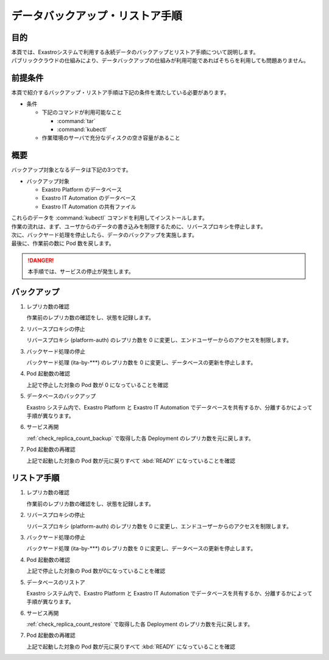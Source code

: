 ================================
データバックアップ・リストア手順
================================

目的
====

| 本頁では、Exastroシステムで利用する永続データのバックアップとリストア手順について説明します。
| パブリッククラウドの仕組みにより、データバックアップの仕組みが利用可能であればそちらを利用しても問題ありません。


前提条件
========

| 本頁で紹介するバックアップ・リストア手順は下記の条件を満たしている必要があります。

- 条件

  - 下記のコマンドが利用可能なこと

    - :command:`tar`
    - :command:`kubectl`

  - 作業環境のサーバで充分なディスクの空き容量があること


概要
====

| バックアップ対象となるデータは下記の3つです。

- バックアップ対象

  - Exastro Platform のデータベース
  - Exastro IT Automation のデータベース
  - Exastro IT Automation の共有ファイル

| これらのデータを :command:`kubectl` コマンドを利用してインストールします。

| 作業の流れは、まず、ユーザからのデータの書き込みを制限するために、リバースプロキシを停止します。
| 次に、バックヤード処理を停止したら、データのバックアップを実施します。
| 最後に、作業前の数に Pod 数を戻します。

.. danger::
  | 本手順では、サービスの停止が発生します。

.. _check_replica_count_backup:

バックアップ
============

#. レプリカ数の確認


   | 作業前のレプリカ数の確認をし、状態を記録します。

   .. code-block:: bash
      :caption: コマンド

      RS_AE=`kubectl get deploy ita-by-ansible-execute -o jsonpath='{@.spec.replicas}{"\n"}' -n exastro`
      RS_ALRV=`kubectl get deploy ita-by-ansible-legacy-role-vars-listup -o jsonpath='{@.spec.replicas}{"\n"}' -n exastro`
      RS_ATS=`kubectl get deploy ita-by-ansible-towermaster-sync -o jsonpath='{@.spec.replicas}{"\n"}' -n exastro`
      RS_CS=`kubectl get deploy ita-by-conductor-synchronize -o jsonpath='{@.spec.replicas}{"\n"}' -n exastro`
      RS_MC=`kubectl get deploy ita-by-menu-create -o jsonpath='{@.spec.replicas}{"\n"}' -n exastro`
      RS_PA=`kubectl get deploy platform-auth -o jsonpath='{@.spec.replicas}{"\n"}' -n exastro`


#. リバースプロキシの停止

   | リバースプロキシ (platform-auth) のレプリカ数を 0 に変更し、エンドユーザーからのアクセスを制限します。

   .. code-block:: bash
      :caption: コマンド

      kubectl scale deployment platform-auth -n exastro --replicas=0


#. バックヤード処理の停止

   | バックヤード処理 (ita-by-\*\*\*) のレプリカ数を 0 に変更し、データベースの更新を停止します。

   .. code-block:: bash
      :caption: コマンド
      :linenos:

      kubectl scale deployment ita-by-ansible-execute -n exastro --replicas=0
      kubectl scale deployment ita-by-ansible-legacy-role-vars-listup -n exastro --replicas=0
      kubectl scale deployment ita-by-ansible-towermaster-sync -n exastro --replicas=0
      kubectl scale deployment ita-by-conductor-synchronize -n exastro --replicas=0
      kubectl scale deployment ita-by-menu-create -n exastro --replicas=0

#. Pod 起動数の確認

   | 上記で停止した対象の Pod 数が 0 になっていることを確認

   .. code-block:: bash
    :caption: コマンド

    kubectl get replicaset -n exastro

   .. code-block:: bash
    :caption: 実行結果

    NAME                                                DESIRED   CURRENT   READY   AGE
    mariadb-67dd78cc76                                  1         1         1       6d22h
    platform-web-9f9d486fd                              1         1         1       6d22h
    ita-api-admin-85b7d8f977                            1         1         1       6d22h
    ita-web-server-7dbf6fd6ff                           1         1         1       6d22h
    ita-api-organization-5c5f4b86cb                     1         1         1       6d22h
    platform-api-8655864fbf                             1         1         1       6d22h
    keycloak-7f7cdccb6b                                 1         1         1       6d22h
    platform-auth-5b57bc57bd                            0         0         0       6d22h
    ita-by-ansible-execute-6cd6d4d5fd                   0         0         0       6d22h
    ita-by-ansible-legacy-role-vars-listup-67dbf5586f   0         0         0       6d22h
    ita-by-ansible-towermaster-sync-5674448c55          0         0         0       6d22h
    ita-by-conductor-synchronize-9dc6cfbdf              0         0         0       6d22h
    ita-by-menu-create-7fccfc7f57                       0         0         0       6d22h

#. データベースのバックアップ

   | Exastro システム内で、Exastro Platform と Exastro IT Automation でデータベースを共有するか、分離するかによって手順が異なります。

   .. tabs::

      .. group-tab:: データベースを共有

          | Exastro Platform のデータベース(Exastro IT Automation と共有)を :command:`mysqldump` を使ってバックアップします。

          | メンテナンス用コンテナを作成します。

          .. code-block:: bash
              :caption: コマンド
              :linenos:

              cat <<_EOF_ | kubectl apply -f - -n exastro
              apiVersion: v1
              kind: Pod
              metadata:
                name: platform-db-backup
                namespace: exastro
              spec:
                containers:
                - command:
                  - sh
                  - -c
                  args:
                  - |
                    #!/bin/bash
                    sleep 3600
                  env:
                  - name: DB_DATABASE
                    valueFrom:
                      configMapKeyRef:
                        key: DB_DATABASE
                        name: platform-params-pf-database
                  - name: DB_HOST
                    valueFrom:
                      configMapKeyRef:
                        key: DB_HOST
                        name: platform-params-pf-database
                  - name: DB_PORT
                    valueFrom:
                      configMapKeyRef:
                        key: DB_PORT
                        name: platform-params-pf-database
                  - name: DB_ADMIN_PASSWORD
                    valueFrom:
                      secretKeyRef:
                        key: DB_ADMIN_PASSWORD
                        name: platform-secret-pf-database
                  - name: DB_ADMIN_USER
                    valueFrom:
                      secretKeyRef:
                        key: DB_ADMIN_USER
                        name: platform-secret-pf-database
                  image: mariadb:10.9
                  imagePullPolicy: IfNotPresent
                  name: platform-db-backup
                  resources: {}
                  securityContext:
                    allowPrivilegeEscalation: false
                    readOnlyRootFilesystem: false
                    runAsGroup: 1000
                    runAsNonRoot: true
                    runAsUser: 1000
                  volumeMounts:
                  - mountPath: /storage
                    name: volume-ita-backup-storage
                volumes:
                - name: volume-ita-backup-storage
                  persistentVolumeClaim:
                    claimName: pvc-ita-global
                restartPolicy: Always
                securityContext: {}
                serviceAccount: default
                serviceAccountName: default
              _EOF_

          | バックアップを取得します。

          .. code-block:: bash
              :caption: 実行結果

              kubectl exec -it platform-db-backup -- sh -c 'mysqldump -h ${DB_HOST} -P ${DB_PORT} -u ${DB_ADMIN_USER} -p${DB_ADMIN_PASSWORD} --all-databases --add-drop-table' | gzip > mysqldump_platform-db_`date +"%Y%m%d-%H%M%S"`.sql.gz

          | 作業用に起動した Pod を削除します。

          .. code-block:: bash
              :caption: コマンド

              kubectl delete pod platform-db-backup -n exastro

      .. group-tab:: データベースを分離

          | Exastro Platform のデータベースを :command:`mysqldump` を使ってバックアップします。

          | メンテナンス用コンテナを作成します。

          .. code-block:: bash
              :caption: コマンド
              :linenos:

              cat <<_EOF_ | kubectl apply -f - -n exastro
              apiVersion: v1
              kind: Pod
              metadata:
                name: platform-db-backup
                namespace: exastro
              spec:
                containers:
                - command:
                  - sh
                  - -c
                  args:
                  - |
                    #!/bin/bash
                    sleep 3600
                  env:
                  - name: DB_DATABASE
                    valueFrom:
                      configMapKeyRef:
                        key: DB_DATABASE
                        name: platform-params-pf-database
                  - name: DB_HOST
                    valueFrom:
                      configMapKeyRef:
                        key: DB_HOST
                        name: platform-params-pf-database
                  - name: DB_PORT
                    valueFrom:
                      configMapKeyRef:
                        key: DB_PORT
                        name: platform-params-pf-database
                  - name: DB_ADMIN_PASSWORD
                    valueFrom:
                      secretKeyRef:
                        key: DB_ADMIN_PASSWORD
                        name: platform-secret-pf-database
                  - name: DB_ADMIN_USER
                    valueFrom:
                      secretKeyRef:
                        key: DB_ADMIN_USER
                        name: platform-secret-pf-database
                  image: mariadb:10.9
                  imagePullPolicy: IfNotPresent
                  name: platform-db-backup
                  resources: {}
                  securityContext:
                    allowPrivilegeEscalation: false
                    readOnlyRootFilesystem: false
                    runAsGroup: 1000
                    runAsNonRoot: true
                    runAsUser: 1000
                  volumeMounts:
                  - mountPath: /storage
                    name: volume-ita-backup-storage
                volumes:
                - name: volume-ita-backup-storage
                  persistentVolumeClaim:
                    claimName: pvc-ita-global
                restartPolicy: Always
                securityContext: {}
                serviceAccount: default
                serviceAccountName: default
              _EOF_

          | バックアップを取得します。

          .. code-block:: bash
              :caption: 実行結果

              kubectl exec -it platform-db-backup -- sh -c 'mysqldump -h ${DB_HOST} -P ${DB_PORT} -u ${DB_ADMIN_USER} -p${DB_ADMIN_PASSWORD} --all-databases --add-drop-table' | gzip > mysqldump_platform-db_`date +"%Y%m%d-%H%M%S"`.sql.gz

          | Exastro IT Automation のデータベースを :command:`mysqldump` を使ってバックアップします。

          | メンテナンス用コンテナを作成します。

          .. code-block:: bash
              :caption: コマンド
              :linenos:

              cat <<_EOF_ | kubectl apply -f - -n exastro
              apiVersion: v1
              kind: Pod
              metadata:
                name: ita-db-backup
                namespace: exastro
              spec:
                containers:
                - command:
                  - sh
                  - -c
                  args:
                  - |
                    #!/bin/bash
                    sleep 3600
                  env:
                  - name: DB_DATABASE
                    valueFrom:
                      configMapKeyRef:
                        key: DB_DATABASE
                        name: ita-params-ita-database
                  - name: DB_HOST
                    valueFrom:
                      configMapKeyRef:
                        key: DB_HOST
                        name: ita-params-ita-database
                  - name: DB_PORT
                    valueFrom:
                      configMapKeyRef:
                        key: DB_PORT
                        name: ita-params-ita-database
                  - name: DB_ADMIN_PASSWORD
                    valueFrom:
                      secretKeyRef:
                        key: DB_ADMIN_PASSWORD
                        name: ita-secret-ita-database
                  - name: DB_ADMIN_USER
                    valueFrom:
                      secretKeyRef:
                        key: DB_ADMIN_USER
                        name: ita-secret-ita-database
                  image: mariadb:10.9
                  imagePullPolicy: IfNotPresent
                  name: ita-db-backup
                  resources: {}
                  securityContext:
                    allowPrivilegeEscalation: false
                    readOnlyRootFilesystem: false
                    runAsGroup: 1000
                    runAsNonRoot: true
                    runAsUser: 1000
                restartPolicy: Always
                securityContext: {}
                serviceAccount: default
                serviceAccountName: default
              _EOF_

          | データベースのバックアップを取得します。

          .. code-block:: bash
             :caption: コマンド

              kubectl exec -it ita-db-backup -- sh -c 'mysqldump -h ${DB_HOST} -P ${DB_PORT} -u ${DB_ADMIN_USER} -p${DB_ADMIN_PASSWORD} --all-databases --add-drop-table' | gzip > mysqldump_ita-db_`date +"%Y%m%d-%H%M%S"`.sql.gz

          | ファイルのバックアップを取得します。

          .. code-block:: bash
             :caption: コマンド

              kubectl exec -it ita-db-backup -- sh -c 'mysqldump -h ${DB_HOST} -P ${DB_PORT} -u ${DB_ADMIN_USER} -p${DB_ADMIN_PASSWORD} --all-databases --add-drop-table' | gzip > mysqldump_ita-db_`date +"%Y%m%d-%H%M%S"`.sql.gz

          | 作業用に起動した Pod を削除します。

          .. code-block:: bash
            :caption: コマンド

            kubectl delete pod platform-db-backup -n exastro
            kubectl delete pod ita-db-backup -n exastro

#. サービス再開

   :ref:`check_replica_count_backup` で取得した各 Deployment のレプリカ数を元に戻します。


   .. code-block::
      :caption: コマンド
      :linenos:

      kubectl scale deployment ita-by-ansible-execute -n exastro --replicas=${RS_AE}
      kubectl scale deployment ita-by-ansible-legacy-role-vars-listup -n exastro --replicas=${RS_ALRV}
      kubectl scale deployment ita-by-ansible-towermaster-sync -n exastro --replicas=${RS_ATS}
      kubectl scale deployment ita-by-conductor-synchronize -n exastro --replicas=${RS_CS}
      kubectl scale deployment ita-by-menu-create -n exastro --replicas=${RS_MC}
      kubectl scale deployment platform-auth -n exastro --replicas=${RS_PA}

#. Pod 起動数の再確認

   | 上記で起動した対象の Pod 数が元に戻りすべて :kbd:`READY` になっていることを確認

   .. code-block:: bash
    :caption: コマンド

    kubectl get replicaset -n exastro

   .. code-block:: bash
    :caption: 実行結果

    NAME                                                DESIRED   CURRENT   READY   AGE
    mariadb-67dd78cc76                                  1         1         1       6d22h
    platform-web-9f9d486fd                              1         1         1       6d22h
    ita-api-admin-85b7d8f977                            1         1         1       6d22h
    ita-web-server-7dbf6fd6ff                           1         1         1       6d22h
    ita-api-organization-5c5f4b86cb                     1         1         1       6d22h
    platform-api-8655864fbf                             1         1         1       6d22h
    keycloak-7f7cdccb6b                                 1         1         1       6d22h
    ita-by-ansible-execute-6cd6d4d5fd                   1         1         1       6d22h
    ita-by-ansible-legacy-role-vars-listup-67dbf5586f   1         1         1       6d22h
    ita-by-ansible-towermaster-sync-5674448c55          1         1         1       6d22h
    ita-by-conductor-synchronize-9dc6cfbdf              1         1         1       6d22h
    ita-by-menu-create-7fccfc7f57                       1         1         1       6d22h
    platform-auth-5b57bc57bd                            1         1         1       6d22h

リストア手順
============

#. レプリカ数の確認

   | 作業前のレプリカ数の確認をし、状態を記録します。

   .. code-block:: bash
      :caption: コマンド

      RS_AE=`kubectl get deploy ita-by-ansible-execute -o jsonpath='{@.spec.replicas}{"\n"}' -n exastro`
      RS_ALRV=`kubectl get deploy ita-by-ansible-legacy-role-vars-listup -o jsonpath='{@.spec.replicas}{"\n"}' -n exastro`
      RS_ATS=`kubectl get deploy ita-by-ansible-towermaster-sync -o jsonpath='{@.spec.replicas}{"\n"}' -n exastro`
      RS_CS=`kubectl get deploy ita-by-conductor-synchronize -o jsonpath='{@.spec.replicas}{"\n"}' -n exastro`
      RS_MC=`kubectl get deploy ita-by-menu-create -o jsonpath='{@.spec.replicas}{"\n"}' -n exastro`
      RS_PA=`kubectl get deploy platform-auth -o jsonpath='{@.spec.replicas}{"\n"}' -n exastro`


#. リバースプロキシの停止

   | リバースプロキシ (platform-auth) のレプリカ数を 0 に変更し、エンドユーザーからのアクセスを制限します。

   .. code-block:: bash
      :caption: コマンド

      kubectl scale deployment platform-auth -n exastro --replicas=0


#. バックヤード処理の停止

   | バックヤード処理 (ita-by-\*\*\*) のレプリカ数を 0 に変更し、データベースの更新を停止します。

   .. code-block:: bash
      :caption: コマンド
      :linenos:

      kubectl scale deployment ita-by-ansible-execute -n exastro --replicas=0
      kubectl scale deployment ita-by-ansible-legacy-role-vars-listup -n exastro --replicas=0
      kubectl scale deployment ita-by-ansible-towermaster-sync -n exastro --replicas=0
      kubectl scale deployment ita-by-conductor-synchronize -n exastro --replicas=0
      kubectl scale deployment ita-by-menu-create -n exastro --replicas=0

#. Pod 起動数の確認

   | 上記で停止した対象の Pod 数が0になっていることを確認

   .. code-block:: bash
    :caption: コマンド

    kubectl get replicaset -n exastro

   .. code-block:: bash
    :caption: 実行結果

    NAME                                                DESIRED   CURRENT   READY   AGE
    mariadb-67dd78cc76                                  1         1         1       6d22h
    platform-web-9f9d486fd                              1         1         1       6d22h
    ita-api-admin-85b7d8f977                            1         1         1       6d22h
    ita-web-server-7dbf6fd6ff                           1         1         1       6d22h
    ita-api-organization-5c5f4b86cb                     1         1         1       6d22h
    platform-api-8655864fbf                             1         1         1       6d22h
    keycloak-7f7cdccb6b                                 1         1         1       6d22h
    platform-auth-5b57bc57bd                            0         0         0       6d22h
    ita-by-ansible-execute-6cd6d4d5fd                   0         0         0       6d22h
    ita-by-ansible-legacy-role-vars-listup-67dbf5586f   0         0         0       6d22h
    ita-by-ansible-towermaster-sync-5674448c55          0         0         0       6d22h
    ita-by-conductor-synchronize-9dc6cfbdf              0         0         0       6d22h
    ita-by-menu-create-7fccfc7f57                       0         0         0       6d22h

#. データベースのリストア

   | Exastro システム内で、Exastro Platform と Exastro IT Automation でデータベースを共有するか、分離するかによって手順が異なります。

   .. tabs::

      .. group-tab:: データベースを共有

          | Exastro Platform のデータベース(Exastro IT Automation と共有)を :command:`mysqldump` を使ってリストアします。

          | メンテナンス用コンテナを作成します。

          .. code-block:: bash
              :caption: コマンド
              :linenos:

              cat <<_EOF_ | kubectl apply -f - -n exastro
              apiVersion: v1
              kind: Pod
              metadata:
                name: platform-db-backup
                namespace: exastro
              spec:
                containers:
                - command:
                  - sh
                  - -c
                  args:
                  - |
                    #!/bin/bash
                    sleep 3600
                  env:
                  - name: DB_DATABASE
                    valueFrom:
                      configMapKeyRef:
                        key: DB_DATABASE
                        name: platform-params-pf-database
                  - name: DB_HOST
                    valueFrom:
                      configMapKeyRef:
                        key: DB_HOST
                        name: platform-params-pf-database
                  - name: DB_PORT
                    valueFrom:
                      configMapKeyRef:
                        key: DB_PORT
                        name: platform-params-pf-database
                  - name: DB_ADMIN_PASSWORD
                    valueFrom:
                      secretKeyRef:
                        key: DB_ADMIN_PASSWORD
                        name: platform-secret-pf-database
                  - name: DB_ADMIN_USER
                    valueFrom:
                      secretKeyRef:
                        key: DB_ADMIN_USER
                        name: platform-secret-pf-database
                  image: mariadb:10.9
                  imagePullPolicy: IfNotPresent
                  name: platform-db-backup
                  resources: {}
                  securityContext:
                    allowPrivilegeEscalation: false
                    readOnlyRootFilesystem: false
                    runAsGroup: 1000
                    runAsNonRoot: true
                    runAsUser: 1000
                  volumeMounts:
                  - mountPath: /storage
                    name: volume-ita-backup-storage
                volumes:
                - name: volume-ita-backup-storage
                  persistentVolumeClaim:
                    claimName: pvc-ita-global
                restartPolicy: Always
                securityContext: {}
                serviceAccount: default
                serviceAccountName: default
              _EOF_

          | リストアを実施します。

          .. code-block:: bash
              :caption: 実行結果

              gzip -dc mysqldump_platform-db_YYYYMMDD-HHmmss.sql.gz | kubectl exec -i platform-db-backup -- sh -c 'mysql -h ${DB_HOST} -P ${DB_PORT} -u ${DB_ADMIN_USER} -p${DB_ADMIN_PASSWORD}'

          | 作業用に起動した Pod を削除します。

          .. code-block:: bash
            :caption: コマンド

            kubectl delete pod platform-db-backup -n exastro

      .. group-tab:: データベースを分離

          | Exastro Platform のデータベースを :command:`mysql` を使ってリストアします。

          | メンテナンス用コンテナを作成します。

          .. code-block:: bash
              :caption: コマンド
              :linenos:

              cat <<_EOF_ | kubectl apply -f - -n exastro
              apiVersion: v1
              kind: Pod
              metadata:
                name: platform-db-backup
                namespace: exastro
              spec:
                containers:
                - command:
                  - sh
                  - -c
                  args:
                  - |
                    #!/bin/bash
                    sleep 3600
                  env:
                  - name: DB_DATABASE
                    valueFrom:
                      configMapKeyRef:
                        key: DB_DATABASE
                        name: platform-params-pf-database
                  - name: DB_HOST
                    valueFrom:
                      configMapKeyRef:
                        key: DB_HOST
                        name: platform-params-pf-database
                  - name: DB_PORT
                    valueFrom:
                      configMapKeyRef:
                        key: DB_PORT
                        name: platform-params-pf-database
                  - name: DB_ADMIN_PASSWORD
                    valueFrom:
                      secretKeyRef:
                        key: DB_ADMIN_PASSWORD
                        name: platform-secret-pf-database
                  - name: DB_ADMIN_USER
                    valueFrom:
                      secretKeyRef:
                        key: DB_ADMIN_USER
                        name: platform-secret-pf-database
                  image: mariadb:10.9
                  imagePullPolicy: IfNotPresent
                  name: platform-db-backup
                  resources: {}
                  securityContext:
                    allowPrivilegeEscalation: false
                    readOnlyRootFilesystem: false
                    runAsGroup: 1000
                    runAsNonRoot: true
                    runAsUser: 1000
                  volumeMounts:
                  - mountPath: /storage
                    name: volume-ita-backup-storage
                volumes:
                - name: volume-ita-backup-storage
                  persistentVolumeClaim:
                    claimName: pvc-ita-global
                restartPolicy: Always
                securityContext: {}
                serviceAccount: default
                serviceAccountName: default
              _EOF_

          | リストアを取得します。

          .. code-block:: bash
              :caption: 実行結果

              gzip -dc mysqldump_platform-db_YYYYMMDD-HHmmss.sql.gz | kubectl exec -i platform-db-backup -- sh -c 'mysql -h ${DB_HOST} -P ${DB_PORT} -u ${DB_ADMIN_USER} -p${DB_ADMIN_PASSWORD}'

          | Exastro IT Automation のデータベースを :command:`mysql` を使ってリストアします。

          | メンテナンス用コンテナを作成します。

          .. code-block:: bash
              :caption: コマンド
              :linenos:

              cat <<_EOF_ | kubectl apply -f - -n exastro
              apiVersion: v1
              kind: Pod
              metadata:
                name: ita-db-backup
                namespace: exastro
              spec:
                containers:
                - command:
                  - sh
                  - -c
                  args:
                  - |
                    #!/bin/bash
                    sleep 3600
                  env:
                  - name: DB_DATABASE
                    valueFrom:
                      configMapKeyRef:
                        key: DB_DATABASE
                        name: ita-params-ita-database
                  - name: DB_HOST
                    valueFrom:
                      configMapKeyRef:
                        key: DB_HOST
                        name: ita-params-ita-database
                  - name: DB_PORT
                    valueFrom:
                      configMapKeyRef:
                        key: DB_PORT
                        name: ita-params-ita-database
                  - name: DB_ADMIN_PASSWORD
                    valueFrom:
                      secretKeyRef:
                        key: DB_ADMIN_PASSWORD
                        name: ita-secret-ita-database
                  - name: DB_ADMIN_USER
                    valueFrom:
                      secretKeyRef:
                        key: DB_ADMIN_USER
                        name: ita-secret-ita-database
                  image: mariadb:10.9
                  imagePullPolicy: IfNotPresent
                  name: ita-db-backup
                  resources: {}
                  securityContext:
                    allowPrivilegeEscalation: false
                    readOnlyRootFilesystem: false
                    runAsGroup: 1000
                    runAsNonRoot: true
                    runAsUser: 1000
                restartPolicy: Always
                securityContext: {}
                serviceAccount: default
                serviceAccountName: default
              _EOF_

          | リストアを取得します。

          .. code-block:: bash
             :caption: コマンド

              gzip -dc mysqldump_ita-db_YYYYMMDD-HHmmss.sql.gz | kubectl exec -i ita-db-backup -- sh -c 'mysql -h ${DB_HOST} -P ${DB_PORT} -u ${DB_ADMIN_USER} -p${DB_ADMIN_PASSWORD}'

          | 作業用に起動した Pod を削除します。

          .. code-block:: bash
            :caption: コマンド

            kubectl delete pod platform-db-backup -n exastro
            kubectl delete pod ita-db-backup -n exastro

#. サービス再開

   :ref:`check_replica_count_restore` で取得した各 Deployment のレプリカ数を元に戻します。


   .. code-block::
      :caption: コマンド
      :linenos:

      kubectl scale deployment ita-by-ansible-execute -n exastro --replicas=${RS_AE}
      kubectl scale deployment ita-by-ansible-legacy-role-vars-listup -n exastro --replicas=${RS_ALRV}
      kubectl scale deployment ita-by-ansible-towermaster-sync -n exastro --replicas=${RS_ATS}
      kubectl scale deployment ita-by-conductor-synchronize -n exastro --replicas=${RS_CS}
      kubectl scale deployment ita-by-menu-create -n exastro --replicas=${RS_MC}
      kubectl scale deployment platform-auth -n exastro --replicas=${RS_PA}

#. Pod 起動数の再確認

   | 上記で起動した対象の Pod 数が元に戻りすべて :kbd:`READY` になっていることを確認

   .. code-block:: bash
    :caption: コマンド

    kubectl get replicaset -n exastro

   .. code-block:: bash
    :caption: 実行結果

    NAME                                                DESIRED   CURRENT   READY   AGE
    mariadb-67dd78cc76                                  1         1         1       6d22h
    platform-web-9f9d486fd                              1         1         1       6d22h
    ita-api-admin-85b7d8f977                            1         1         1       6d22h
    ita-web-server-7dbf6fd6ff                           1         1         1       6d22h
    ita-api-organization-5c5f4b86cb                     1         1         1       6d22h
    platform-api-8655864fbf                             1         1         1       6d22h
    keycloak-7f7cdccb6b                                 1         1         1       6d22h
    ita-by-ansible-execute-6cd6d4d5fd                   1         1         1       6d22h
    ita-by-ansible-legacy-role-vars-listup-67dbf5586f   1         1         1       6d22h
    ita-by-ansible-towermaster-sync-5674448c55          1         1         1       6d22h
    ita-by-conductor-synchronize-9dc6cfbdf              1         1         1       6d22h
    ita-by-menu-create-7fccfc7f57                       1         1         1       6d22h
    platform-auth-5b57bc57bd                            1         1         1       6d22h
